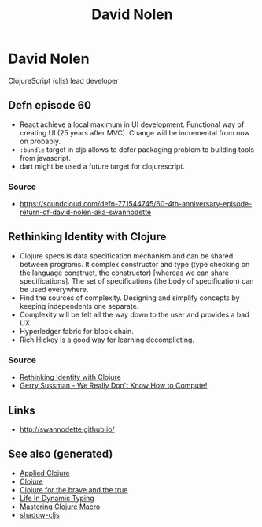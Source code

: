#+TITLE: David Nolen
#+OPTIONS: toc:nil
#+ROAM_ALIAS: david-nolen
#+ROAM_TAGS: clj cljs

* David Nolen

  ClojureScript (cljs) lead developer

** Defn episode 60

   - React achieve a local maximum in UI development. Functional way of
     creating UI (25 years after MVC). Change will be incremental from now on
     probably.
   - =:bundle= target in cljs allows to defer packaging problem to building
     tools from javascript.
   - dart might be used a future target for clojurescript.

*** Source
    - https://soundcloud.com/defn-771544745/60-4th-anniversary-episode-return-of-david-nolen-aka-swannodette

** Rethinking Identity with Clojure

   - Clojure specs is data specification mechanism and can be shared between
     programs. It complex constructor and type (type checking on the language
     construct, the constructor) [whereas we can share specifications]. The set
     of specifications (the body of specification) can be used everywhere.
   - Find the sources of complexity. Designing and simplify concepts by keeping
     independents one separate.
   - Complexity will be felt all the way down to the user and provides a bad
     UX.
   - Hyperledger fabric for block chain.
   - Rich Hickey is a good way for learning decomplicting.

*** Source
    - [[https://www.youtube.com/watch?v=77b47P8EpfA][Rethinking Identity with Clojure]]
    - [[https://www.youtube.com/watch?v=O3tVctB_VSU][Gerry Sussman - We Really Don't Know How to Compute!]]


** Links
   - http://swannodette.github.io/

** See also (generated)

   - [[file:20200430155637-applied_clojure.org][Applied Clojure]]
   - [[file:../decks/clojure.org][Clojure]]
   - [[file:20200430160432-clojure_for_the_brave_and_the_true.org][Clojure for the brave and the true]]
   - [[file:20200430141226-life_in_dynamic_typing.org][Life In Dynamic Typing]]
   - [[file:20200430155438-mastering_clojure_macro.org][Mastering Clojure Macro]]
   - [[file:20200430154647-shadow_cljs.org][shadow-cljs]]

